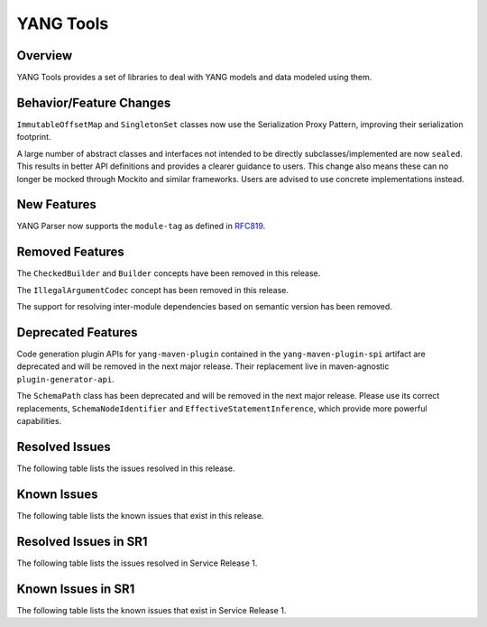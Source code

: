 ==========
YANG Tools
==========

Overview
========
YANG Tools provides a set of libraries to deal with YANG models and data modeled using them.

Behavior/Feature Changes
========================
``ImmutableOffsetMap`` and ``SingletonSet`` classes now use the Serialization Proxy Pattern,
improving their serialization footprint.

A large number of abstract classes and interfaces not intended to be directly subclasses/implemented
are now ``sealed``. This results in better API definitions and provides a clearer guidance to users.
This change also means these can no longer be mocked through Mockito and similar frameworks. Users
are advised to use concrete implementations instead.

New Features
============
YANG Parser now supports the ``module-tag`` as defined in `RFC819 <https://www.rfc-editor.org/rfc/rfc8819.html>`__.

Removed Features
================
The ``CheckedBuilder`` and ``Builder`` concepts have been removed in this release.

The ``IllegalArgumentCodec`` concept has been removed in this release.

The support for resolving inter-module dependencies based on semantic version has been removed.

Deprecated Features
===================
Code generation plugin APIs for ``yang-maven-plugin`` contained in the ``yang-maven-plugin-spi``
artifact are deprecated and will be removed in the next major release. Their replacement live
in maven-agnostic ``plugin-generator-api``.

The ``SchemaPath`` class has been deprecated and will be removed in the next major release. Please
use its correct replacements, ``SchemaNodeIdentifier`` and ``EffectiveStatementInference``, which
provide more powerful capabilities.

Resolved Issues
===============
The following table lists the issues resolved in this release.

.. jira_fixed_issues::
   :project: YANGTOOLS
   :versions: 9.0.0-9.0.1

Known Issues
============
The following table lists the known issues that exist in this release.

.. jira_known_issues::
   :project: YANGTOOLS
   :versions: 9.0.0-9.0.1

Resolved Issues in SR1
======================
The following table lists the issues resolved in Service Release 1.

.. jira_fixed_issues::
   :project: YANGTOOLS
   :versions: 9.0.2-9.0.5

Known Issues in SR1
===================
The following table lists the known issues that exist in Service Release 1.

.. jira_known_issues::
   :project: YANGTOOLS
   :versions: 9.0.2-9.0.5
